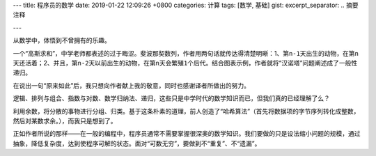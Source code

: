 ---
title: 程序员的数学
date: 2019-01-22 12:09:26 +0800
categories: 计算
tags: [数学, 基础]
gist: 
excerpt_separator: .. 摘要注释

---

.. container:: excerpt

    从数学中，体悟到不曾拥有的乐趣。

.. 摘要注释

一个“高斯求和”，中学老师都表述的过于晦涩。斐波那契数列，作者用两句话就传达得清楚明晰：1、第\ ``n-1``\ 天出生的动物，在第\ ``n``\ 天还活着；2、并且，第\ ``n-2``\ 天以前出生的动物，在第\ ``n``\ 天会繁殖\ ``1``\ 个后代。结合图表示例，作者就将“汉诺塔”问题阐述成了一般性递归。
 
在说出一句“原来如此”后，我只想向作者献上我的敬意，同时也感谢译者所做出的努力。

逻辑、排列与组合、指数与对数、数学归纳法、递归，这些只是中学时代的数学知识而已，但我们真的已经理解了么？

利用余数，将分散的事物进行分组、归类。基于这条朴素的道理，前人创造了“哈希算法”（首先将数据项的字节序列转化成整数，然后对某数求余。），而我只是想到了。

正如作者所说的那样——在一般的编程中，程序员通常不需要掌握很深奥的数学知识。我们要做的只是设法缩小问题的规模，通过抽象，降低复杂度，达到使程序可解的状态。面对“可数无穷”，要做到不“重复”、不“遗漏”。
